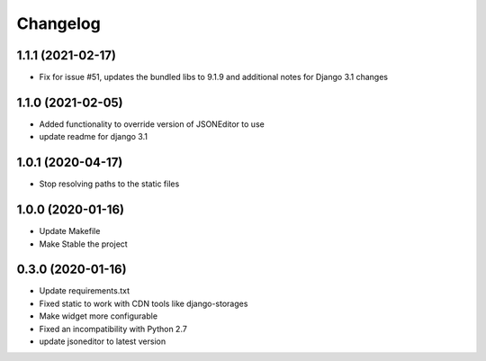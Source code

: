 =========
Changelog
=========

1.1.1 (2021-02-17)
==================

* Fix for issue #51, updates the bundled libs to 9.1.9 and additional notes for Django 3.1 changes

1.1.0 (2021-02-05)
==================

* Added functionality to override version of JSONEditor to use
* update readme for django 3.1

1.0.1 (2020-04-17)
==================

* Stop resolving paths to the static files

1.0.0 (2020-01-16)
==================

* Update Makefile
* Make Stable the project


0.3.0 (2020-01-16)
==================

* Update requirements.txt
* Fixed static to work with CDN tools like django-storages
* Make widget more configurable
* Fixed an incompatibility with Python 2.7
* update jsoneditor to latest version


